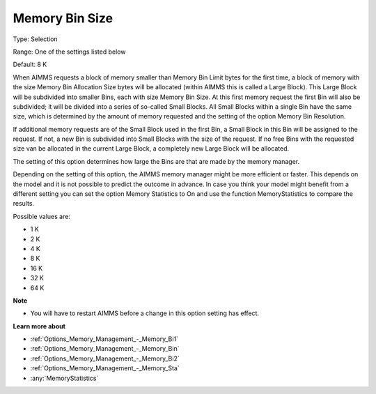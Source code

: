 

.. _Options_Memory_Management_-_Memory_Bi3:


Memory Bin Size
===============



Type:	Selection	

Range:	One of the settings listed below	

Default:	8 K	



When AIMMS requests a block of memory smaller than Memory Bin Limit bytes for the first time, a block of memory with the size Memory Bin Allocation Size bytes will be allocated (within AIMMS this is called a Large Block). This Large Block will be subdivided into smaller Bins, each with size Memory Bin Size. At this first memory request the first Bin will also be subdivided; it will be divided into a series of so-called Small Blocks. All Small Blocks within a single Bin have the same size, which is determined by the amount of memory requested and the setting of the option Memory Bin Resolution.



If additional memory requests are of the Small Block used in the first Bin, a Small Block in this Bin will be assigned to the request. If not, a new Bin is subdivided into Small Blocks with the size of the request. If no free Bins with the requested size van be allocated in the current Large Block, a completely new Large Block will be allocated.



The setting of this option determines how large the Bins are that are made by the memory manager.



Depending on the setting of this option, the AIMMS memory manager might be more efficient or faster. This depends on the model and it is not possible to predict the outcome in advance. In case you think your model might benefit from a different setting you can set the option Memory Statistics to On and use the function MemoryStatistics to compare the results.



Possible values are:



*	1 K
*	2 K
*	4 K
*	8 K
*	16 K
*	32 K
*	64 K




**Note** 

*	You will have to restart AIMMS before a change in this option setting has effect.




**Learn more about** 

*	:ref:`Options_Memory_Management_-_Memory_Bi1`  
*	:ref:`Options_Memory_Management_-_Memory_Bin`  
*	:ref:`Options_Memory_Management_-_Memory_Bi2`  
*	:ref:`Options_Memory_Management_-_Memory_Sta`  
*	:any:`MemoryStatistics`







